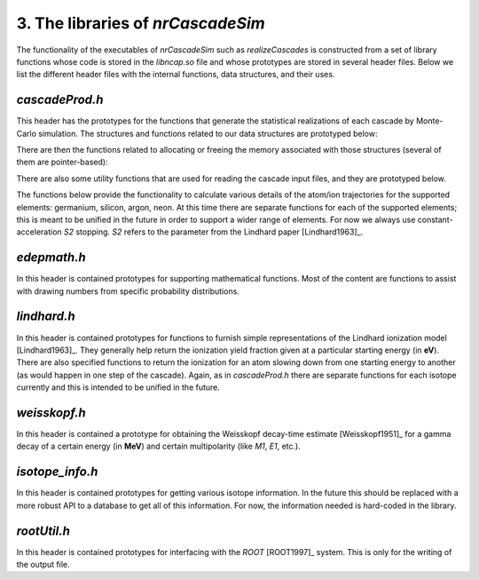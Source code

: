 ========================================
3. The libraries of *nrCascadeSim*
========================================

The functionality of the executables of *nrCascadeSim* such as `realizeCascades` is constructed
from a set of library functions whose code is stored in the `libncap.so` file and whose prototypes
are stored in several header files. Below we list the different header files with the internal
functions, data structures, and their uses. 

---------------
`cascadeProd.h`
---------------

This header has the prototypes for the functions that generate the statistical realizations of
each cascade by Monte-Carlo simulation. The structures and functions related to our data
structures are prototyped below:

.. doxygenstruct:: cli
   :members:

.. doxygenstruct:: cri
   :members:

There are then the functions related to allocating or freeing the memory associated with those
structures (several of them are pointer-based):

.. doxygenfunction:: freecli 
   :project: nrCascadeSim

.. doxygenfunction:: freecliarray
   :project: nrCascadeSim

.. doxygenfunction:: freecri 
   :project: nrCascadeSim

.. doxygenfunction:: freecriarray 
   :project: nrCascadeSim

There are also some utility functions that are used for reading the cascade input files, and they
are prototyped below. 

.. doxygenfunction:: readCascadeDistributionFile 
   :project: nrCascadeSim

.. doxygenfunction:: interpretDbl 
   :project: nrCascadeSim

.. doxygenfunction:: interpretSn 
   :project: nrCascadeSim

.. doxygenfunction:: interpretWeisskopf 
   :project: nrCascadeSim

.. doxygenfunction:: interpretElevVector 
   :project: nrCascadeSim

.. doxygenfunction:: interpretTauVector 
   :project: nrCascadeSim

.. doxygenfunction:: vsplit 
   :project: nrCascadeSim

The functions below provide the functionality to calculate various details of the
atom/ion trajectories for the supported elements: germanium, silicon, argon, neon. At this time
there are separate functions for each of the supported elements; this is meant to be unified in
the future in order to support a wider range of elements. For now we always use
constant-acceleration `S2` stopping. `S2` refers to the parameter from the Lindhard paper [Lindhard1963]_. 

.. doxygenfunction:: Cascade 
   :project: nrCascadeSim

.. doxygenfunction:: geCascade 
   :project: nrCascadeSim

.. doxygenfunction:: geDecay 
   :project: nrCascadeSim

.. doxygenfunction:: geStop 
   :project: nrCascadeSim

.. doxygenfunction:: rgeS2 
   :project: nrCascadeSim

.. doxygenfunction:: vgeS2 
   :project: nrCascadeSim

.. doxygenfunction:: vgeS2func 
   :project: nrCascadeSim

.. doxygenfunction:: siCascade 
   :project: nrCascadeSim

.. doxygenfunction:: siDecay 
   :project: nrCascadeSim

.. doxygenfunction:: siStop 
   :project: nrCascadeSim

.. doxygenfunction:: rsiS2 
   :project: nrCascadeSim

.. doxygenfunction:: vsiS2 
   :project: nrCascadeSim

.. doxygenfunction:: vsiS2func 
   :project: nrCascadeSim

.. doxygenfunction:: arCascade 
   :project: nrCascadeSim

.. doxygenfunction:: arDecay 
   :project: nrCascadeSim

.. doxygenfunction:: arStop 
   :project: nrCascadeSim

.. doxygenfunction:: rarS2 
   :project: nrCascadeSim

.. doxygenfunction:: varS2 
   :project: nrCascadeSim

.. doxygenfunction:: varS2func 
   :project: nrCascadeSim

.. doxygenfunction:: neCascade 
   :project: nrCascadeSim

.. doxygenfunction:: neDecay 
   :project: nrCascadeSim

.. doxygenfunction:: neStop 
   :project: nrCascadeSim

.. doxygenfunction:: rneS2 
   :project: nrCascadeSim

.. doxygenfunction:: vneS2 
   :project: nrCascadeSim

.. doxygenfunction:: vneS2func 
   :project: nrCascadeSim

---------------
`edepmath.h`
---------------

In this header is contained prototypes for supporting mathematical functions. Most of the content
are functions to assist with drawing numbers from specific probability
distributions.  


.. doxygenfile:: edepmath.h
   :project: nrCascadeSim

---------------
`lindhard.h`
---------------

In this header is contained prototypes for functions to furnish simple representations of the
Lindhard ionization model [Lindhard1963]_. They generally help return the ionization yield fraction given at
a particular starting energy (in **eV**). There are also specified functions to return the
ionization for an atom slowing down from one starting energy to another (as would happen in one
step of the cascade). Again, as in `cascadeProd.h` there are separate functions for each isotope
currently and this is intended to be unified in the future.   


.. doxygenfile:: lindhard.h
   :project: nrCascadeSim

---------------
`weisskopf.h`
---------------

In this header is contained a prototype for obtaining the Weisskopf decay-time estimate
[Weisskopf1951]_ for a gamma decay of a certain energy (in **MeV**) and certain multipolarity
(like `M1`, `E1`, etc.).


.. doxygenfile:: weisskopf.h
   :project: nrCascadeSim

----------------
`isotope_info.h`
----------------

In this header is contained prototypes for getting various isotope information. In the future this
should be replaced with a more robust API to a database to get all of this information. For now,
the information needed is hard-coded in the library. 

.. doxygenfile:: isotope_info.h
   :project: nrCascadeSim


-------------------
`rootUtil.h`
-------------------

In this header is contained prototypes for interfacing with the `ROOT` [ROOT1997]_ system. This is
only for the  writing of the output file.  

.. doxygenfile:: rootUtil.h
   :project: nrCascadeSim
